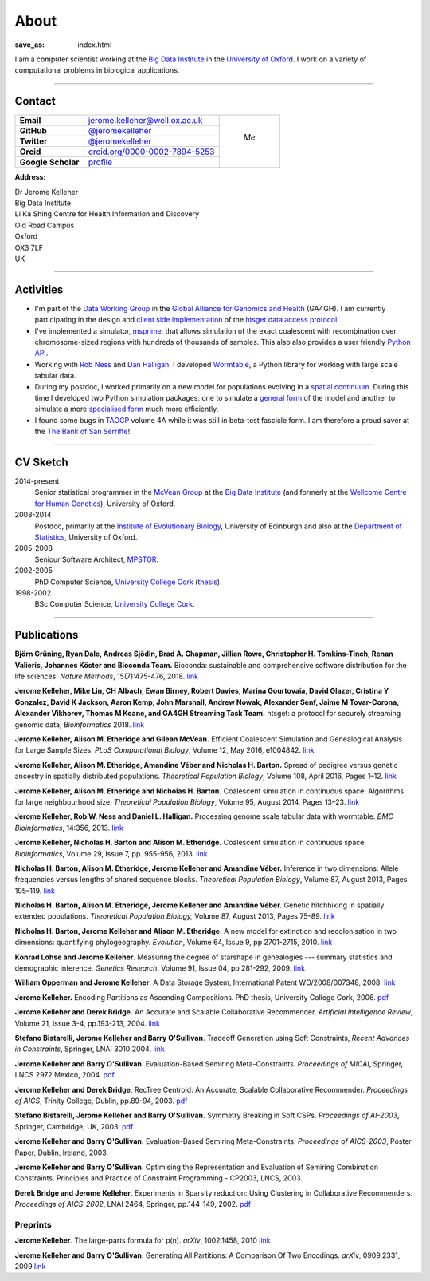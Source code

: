 =====
About
=====
:save_as: index.html


I am a computer scientist working at the
`Big Data Institute <https://www.bdi.ox.ac.uk/>`_
in the `University of Oxford <http://www.ox.ac.uk/>`_. I work on
a variety of computational problems in biological applications.

----

********
Contact
********


.. |profile_picture| image:: {filename}/images/profile-picture.jpg
    :width: 200 px
    :alt: Jerome Kelleher

.. |jk_email| replace:: jerome.kelleher@well.ox.ac.uk
.. _jk_email: mailto:jerome.kelleher@well.ox.ac.uk

.. |jk_github| replace:: @jeromekelleher
.. _jk_github: https://github.com/jeromekelleher

.. |jk_twitter| replace:: @jeromekelleher
.. _jk_twitter: https://twitter.com/jeromekelleher

.. |jk_orcid| replace:: orcid.org/0000-0002-7894-5253
.. _jk_orcid: http://orcid.org/0000-0002-7894-5253

.. |jk_scholar| replace:: profile
.. _jk_scholar: https://scholar.google.co.uk/citations?user=aYTQa_AAAAAJ&hl=en&oi=ao



+---------------------+---------------------+---------------------+
| **Email**           |  |jk_email|         |                     |
+---------------------+---------------------+                     +
| **GitHub**          |  |jk_github|_       |                     |
+---------------------+---------------------+                     +
| **Twitter**         |  |jk_twitter|_      |   *Me*              |
+---------------------+---------------------+                     +
| **Orcid**           |  |jk_orcid|_        |                     |
+---------------------+---------------------+                     +
| **Google Scholar**  |  |jk_scholar|_      | |profile_picture|   |
+---------------------+---------------------+---------------------+

**Address:**

|   Dr Jerome Kelleher
|   Big Data Institute
|   Li Ka Shing Centre for Health Information and Discovery
|   Old Road Campus
|   Oxford
|   OX3 7LF
|   UK


----

**********
Activities
**********

- I'm part of the `Data Working Group <http://ga4gh.org/#>`_ in the `Global
  Alliance for Genomics and Health <http://genomicsandhealth.org/>`_ (GA4GH).
  I am currently participating in the design and `client side implementation
  <https://github.com/jeromekelleher/htsget>`_ of the `htsget data access protocol
  <http://samtools.github.io/hts-specs/htsget.html>`_.

- I've implemented a simulator,
  `msprime <https://pypi.python.org/pypi/msprime>`_, that allows simulation
  of the exact coalescent with recombination over chromosome-sized regions
  with hundreds of thousands of samples. This also also provides a user
  friendly `Python API <https://msprime.readthedocs.org/en/latest/api.html>`_.

- Working with `Rob Ness <http://lanner.cap.ed.ac.uk/~rwness/>`_ and
  `Dan Halligan <http://lanner.cap.ed.ac.uk/~dan/>`_, I developed
  `Wormtable <https://pypi.python.org/pypi/wormtable>`_, a Python library
  for working with large scale tabular data.

- During my postdoc, I worked primarily on a new model for populations
  evolving in a `spatial continuum
  <http://onlinelibrary.wiley.com/doi/10.1111/j.1558-5646.2010.01019.x/full>`_.
  During this time I developed two Python simulation packages: one to
  simulate a `general form <https://pypi.python.org/pypi/ercs>`_ of the model
  and another to simulate a more `specialised form
  <https://pypi.python.org/pypi/discsim>`_ much more efficiently.

- I found some bugs in `TAOCP <http://www-cs-faculty.stanford.edu/~uno/taocp.html>`__
  volume 4A while it was still in beta-test fascicle form. I am therefore a
  proud saver at the `The Bank of San Serriffe
  <http://www-cs-faculty.stanford.edu/~uno/boss.html>`__!

----

**********
CV Sketch
**********

2014-present
    Senior statistical programmer in the
    `McVean Group <http://www.well.ox.ac.uk/gil-mcvean>`__ at the
    `Big Data Institute <https://www.bdi.ox.ac.uk/>`__ (and formerly at the
    `Wellcome Centre for Human Genetics <http://www.well.ox.ac.uk/home>`__),
    University of Oxford.

2008-2014
    Postdoc, primarily at the `Institute of Evolutionary Biology
    <http://www.ed.ac.uk/biology/evolutionary-biology>`__, University
    of Edinburgh and also at the
    `Department of Statistics <https://www.stats.ox.ac.uk/>`__, University
    of Oxford.

2005-2008
    Seniour Software Architect, `MPSTOR <http://www.mpstor.com/>`__.

2002-2005
    PhD Computer Science,
    `University College Cork <http://www.ucc.ie/>`__
    (`thesis <http://jeromekelleher.net/downloads/k06.pdf>`__).

1998-2002
    BSc Computer Science,  `University College Cork <http://www.ucc.ie/>`__.

----

************
Publications
************

**Björn Grüning, Ryan Dale, Andreas Sjödin, Brad A. Chapman, Jillian Rowe,
Christopher H. Tomkins-Tinch, Renan Valieris, Johannes Köster and Bioconda Team.**
Bioconda: sustainable and comprehensive software distribution for the life sciences.
*Nature Methods*, 15(7):475-476, 2018.
`link <https://doi.org/10.1038/s41592-018-0046-7>`__

**Jerome Kelleher, Mike Lin,  CH Albach,  Ewan Birney,  Robert Davies,
Marina Gourtovaia, David Glazer,  Cristina Y Gonzalez,  David K Jackson,
Aaron Kemp, John Marshall, Andrew Nowak, Alexander Senf,  Jaime M Tovar-Corona,
Alexander Vikhorev, Thomas M Keane, and  GA4GH Streaming Task Team.**
htsget: a protocol for securely streaming genomic data, *Bioinformatics* 2018.
`link <https://doi.org/10.1093/bioinformatics/bty492>`__

**Jerome Kelleher, Alison M. Etheridge and Gilean McVean.**
Efficient Coalescent Simulation and Genealogical Analysis for Large Sample Sizes.
*PLoS Computational Biology*, Volume 12, May 2016, e1004842.
`link <http://dx.doi.org/10.1371/journal.pcbi.1004842>`__

**Jerome Kelleher, Alison M. Etheridge, Amandine Véber and Nicholas H. Barton.**
Spread of pedigree versus genetic ancestry in spatially distributed populations.
*Theoretical Population Biology*, Volume 108, April 2016, Pages 1–12.
`link <http://dx.doi.org/10.1016/j.tpb.2015.10.008>`__

**Jerome Kelleher, Alison M. Etheridge and Nicholas H. Barton.**
Coalescent simulation in continuous space: Algorithms for large neighbourhood size.
*Theoretical Population Biology*, Volume 95, August 2014, Pages 13–23.
`link <http://www.sciencedirect.com/science/article/pii/S0040580914000355#>`__

**Jerome Kelleher, Rob W. Ness and Daniel L. Halligan.**
Processing genome scale tabular data with wormtable.
*BMC Bioinformatics*, 14:356, 2013.
`link <http://www.biomedcentral.com/1471-2105/14/356>`__

**Jerome Kelleher, Nicholas H. Barton and Alison M. Etheridge.**
Coalescent simulation in continuous space.
*Bioinformatics*, Volume 29, Issue 7, pp. 955-956, 2013.
`link <http://bioinformatics.oxfordjournals.org/content/29/7/955.abstract>`__

**Nicholas H. Barton, Alison M. Etheridge, Jerome Kelleher and Amandine Véber.**
Inference in two dimensions: Allele frequencies versus lengths of shared sequence blocks.
*Theoretical Population Biology*, Volume 87, August 2013, Pages 105–119.
`link <http://www.sciencedirect.com/science/article/pii/S0040580913000233#>`__

**Nicholas H. Barton, Alison M. Etheridge, Jerome Kelleher and Amandine Véber.**
Genetic hitchhiking in spatially extended populations.
*Theoretical Population Biology,* Volume 87, August 2013, Pages 75–89.
`link <http://www.sciencedirect.com/science/article/pii/S0040580912001359>`__

**Nicholas H. Barton, Jerome Kelleher and Alison M. Etheridge.**
A new model for extinction and recolonisation in two dimensions: quantifying phylogeography.
*Evolution*, Volume 64, Issue 9, pp 2701-2715, 2010.
`link <http://onlinelibrary.wiley.com/doi/10.1111/j.1558-5646.2010.01019.x/full>`__

**Konrad Lohse and Jerome Kelleher**.
Measuring the degree of starshape in genealogies --- summary statistics and demographic inference.
*Genetics Research*, Volume 91, Issue 04, pp 281-292, 2009.
`link <http://dx.doi.org/10.1017/S0016672309990139>`__

**William Opperman and Jerome Kelleher**.
A Data Storage System, International Patent WO/2008/007348, 2008.
`link <http://www.wipo.int/pctdb/en/wo.jsp?wo=2008007348>`__

**Jerome Kelleher.**
Encoding Partitions as Ascending Compositions. PhD thesis, University College Cork, 2006.
`pdf <http://jeromekelleher.net/downloads/k06.pdf>`__

**Jerome Kelleher and Derek Bridge.**
An Accurate and Scalable Collaborative Recommender.
*Artificial Intelligence Review*, Volume 21, Issue 3-4, pp.193-213, 2004.
`link <http://www.springerlink.com/content/v7458560x0733q58/>`__

**Stefano Bistarelli, Jerome Kelleher and Barry O'Sullivan**.
Tradeoff Generation using Soft Constraints,
*Recent Advances in Constraints*, Springer, LNAI 3010 2004.
`link <http://www.springerlink.com/content/8t9whlq4ll27hulf/>`__

**Jerome Kelleher and Barry O'Sullivan**.
Evaluation-Based Semiring Meta-Constraints.
*Proceedings of MICAI*, Springer, LNCS 2972 Mexico, 2004.
`pdf <http://jeromekelleher.net/downloads/ko04.pdf>`__

**Jerome Kelleher and Derek Bridge**.
RecTree Centroid: An Accurate, Scalable Collaborative Recommender.
*Proceedings of AICS*, Trinity College, Dublin, pp.89-94, 2003.
`pdf <http://jeromekelleher.net/downloads/kb03.pdf>`__

**Stefano Bistarelli, Jerome Kelleher and Barry O'Sullivan.**
Symmetry Breaking in Soft CSPs.
*Proceedings of AI-2003*, Springer, Cambridge, UK, 2003.
`pdf <http://jeromekelleher.net/downloads/bko03.pdf>`__

**Jerome Kelleher and Barry O'Sullivan.**
Evaluation-Based Semiring Meta-Constraints.
*Proceedings of AICS-2003*, Poster Paper, Dublin, Ireland, 2003.

**Jerome Kelleher and Barry O'Sullivan**.
Optimising the Representation and Evaluation of Semiring Combination Constraints.
Principles and Practice of Constraint Programming - CP2003, LNCS, 2003.

**Derek Bridge and Jerome Kelleher**.
Experiments in Sparsity reduction: Using Clustering in Collaborative Recommenders.
*Proceedings of AICS-2002*, LNAI 2464, Springer, pp.144-149, 2002.
`pdf <http://jeromekelleher.net/downloads/bk02.pdf>`__

+++++++++
Preprints
+++++++++

**Jerome Kelleher**.
The large-parts formula for p(n).
*arXiv*, 1002.1458, 2010
`link <http://arxiv.org/abs/1002.1458>`__

**Jerome Kelleher and Barry O'Sullivan**.
Generating All Partitions: A Comparison Of Two Encodings.
*arXiv*, 0909.2331, 2009
`link <http://arxiv.org/abs/0909.2331>`__
